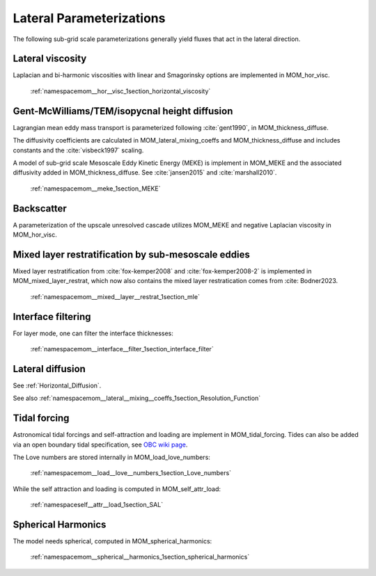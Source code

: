 Lateral Parameterizations
=========================

The following sub-grid scale parameterizations generally yield fluxes that act in the lateral direction.

Lateral viscosity
-----------------

Laplacian and bi-harmonic viscosities with linear and Smagorinsky options are implemented in MOM_hor_visc.

    :ref:`namespacemom__hor__visc_1section_horizontal_viscosity`

Gent-McWilliams/TEM/isopycnal height diffusion
----------------------------------------------

Lagrangian mean eddy mass transport is parameterized following :cite:`gent1990`, in MOM_thickness_diffuse.

The diffusivity coefficients are calculated in MOM_lateral_mixing_coeffs
and MOM_thickness_diffuse and includes constants and the :cite:`visbeck1997`
scaling.

A model of sub-grid scale Mesoscale Eddy Kinetic Energy (MEKE) is implement in MOM_MEKE and the associated diffusivity added in MOM_thickness_diffuse.
See :cite:`jansen2015` and :cite:`marshall2010`.

    :ref:`namespacemom__meke_1section_MEKE`

Backscatter
-----------

A parameterization of the upscale unresolved cascade utilizes MOM_MEKE
and negative Laplacian viscosity in MOM_hor_visc.

Mixed layer restratification by sub-mesoscale eddies
----------------------------------------------------

Mixed layer restratification from :cite:`fox-kemper2008` and
:cite:`fox-kemper2008-2` is implemented in MOM_mixed_layer_restrat,
which now also contains the mixed layer restratication comes from :cite: Bodner2023.

    :ref:`namespacemom__mixed__layer__restrat_1section_mle`

Interface filtering
-------------------

For layer mode, one can filter the interface thicknesses:

    :ref:`namespacemom__interface__filter_1section_interface_filter`

Lateral diffusion
-----------------

See :ref:`Horizontal_Diffusion`.

See also :ref:`namespacemom__lateral__mixing__coeffs_1section_Resolution_Function`

Tidal forcing
-------------

Astronomical tidal forcings and self-attraction and loading are implement in MOM_tidal_forcing.
Tides can also be added via an open boundary tidal specification,
see `OBC wiki page <https://github.com/NOAA-GFDL/MOM6-examples/wiki/Open-Boundary-Conditions>`_.

The Love numbers are stored internally in MOM_load_love_numbers:

    :ref:`namespacemom__load__love__numbers_1section_Love_numbers`

While the self attraction and loading is computed in MOM_self_attr_load:

    :ref:`namespaceself__attr__load_1section_SAL`

Spherical Harmonics
-------------------

The model needs spherical, computed in MOM_spherical_harmonics:

    :ref:`namespacemom__spherical__harmonics_1section_spherical_harmonics`
